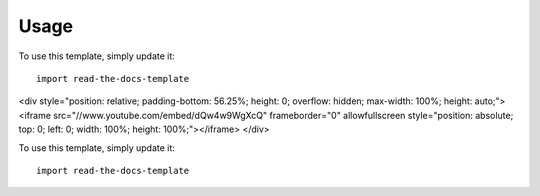 ========
Usage
========

To use this template, simply update it::

	import read-the-docs-template
	
.. raw:: html

<div style="position: relative; padding-bottom: 56.25%; height: 0; overflow: hidden; max-width: 100%; height: auto;">
<iframe src="//www.youtube.com/embed/dQw4w9WgXcQ" frameborder="0" allowfullscreen style="position: absolute; top: 0; left: 0; width: 100%; height: 100%;"></iframe>
</div>




To use this template, simply update it::

	import read-the-docs-template
	
 
